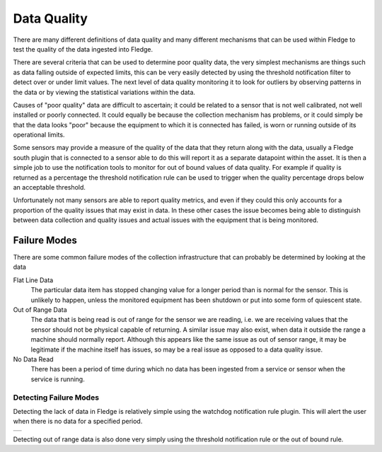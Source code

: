.. |MonitorWatchDog| image:: ../images/MonitorWatchDog.jpg

Data Quality
============

There are many different definitions of data quality and many different mechanisms that can be used within Fledge to test the quality of the data ingested into Fledge.

There are several criteria that can be used to determine poor quality data, the very simplest mechanisms are things such as data falling outside of expected limits, this can be very easily detected by using the threshold notification filter to detect over or under limit values. The next level of data quality monitoring it to look for outliers by observing patterns in the data or by viewing the statistical variations within the data.

Causes of "poor quality" data are difficult to ascertain; it could be related to a sensor that is not well calibrated, not well installed or poorly connected. It could equally be because the collection mechanism has problems, or it could simply be that the data looks "poor" because the equipment to which it is connected has failed, is worn or running outside of its operational limits.

Some sensors may provide a measure of the quality of the data that they return along with the data, usually a Fledge south plugin that is connected to a sensor able to do this will report it as a separate datapoint within the asset. It is then a simple job to use the notification tools to monitor for out of bound values of data quality. For example if quality is returned as a percentage the threshold notification rule can be used to trigger when the quality percentage drops below an acceptable threshold.

Unfortunately not many sensors are able to report quality metrics, and even if they could this only accounts for a proportion of the quality issues that may exist in data. In these other cases the issue becomes being able to distinguish between data collection and quality issues and actual issues with the equipment that is being monitored.

Failure Modes
-------------

There are some common failure modes of the collection infrastructure that can probably be determined by looking at the data

Flat Line Data
   The particular data item has stopped changing value for a longer period than is normal for the sensor. This is unlikely to happen, unless the monitored equipment has been shutdown or put into some form of quiescent state.

Out of Range Data
   The data that is being read is out of range for the sensor we are reading, i.e. we are receiving values that the sensor should not be physical capable of returning. A similar issue may also exist, when data it outside the range a machine should normally report. Although this appears like the same issue as out of sensor range, it may be legitimate if the machine itself has issues, so may be a real issue as opposed to a data quality issue.

No Data Read
   There has been a period of time during which no data has been ingested from a service or sensor when the service is running.

Detecting Failure Modes
#######################

Detecting the lack of data in Fledge is relatively simple using the watchdog notification rule plugin. This will alert the user when there is no data for a specified period. 

+-------------------+
| |MonitorWatchDog| |
+-------------------+

Detecting out of range data is also done very simply using the threshold notification rule or the out of bound rule.
